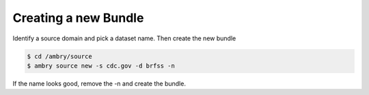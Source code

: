 .. _processs_toplevel:


Creating a new Bundle
=====================


Identify a source domain and pick a dataset name. Then create the new bundle

.. code-block:: bash

    $ cd /ambry/source
    $ ambry source new -s cdc.gov -d brfss -n 

If the name looks good, remove the -n and create the bundle. 


